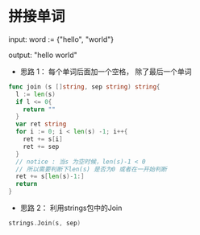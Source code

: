 *  拼接单词
  input:  word := {"hello", "world"}

  output: "hello world"

  - 思路 1： 每个单词后面加一个空格， 除了最后一个单词
  #+BEGIN_SRC go
  func join (s []string, sep string) string{
    l := len(s)
    if l <= 0{
      return ""
    }
    var ret string
    for i := 0; i < len(s) -1; i++{
      ret += s[i]
      ret += sep
    }
    // notice : 当s 为空时候，len(s)-1 < 0
    // 所以需要判断下len(s) 是否为0 或者在一开始判断
    ret += s[len(s)-1:]
    return
  }
  #+END_SRC
  - 思路 2： 利用strings包中的Join
  #+BEGIN_SRC go
  strings.Join(s, sep)
  #+END_SRC
